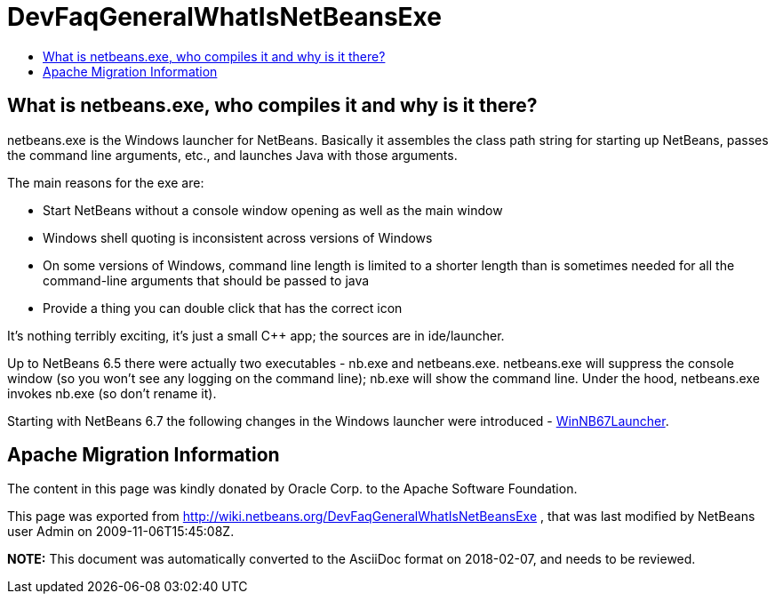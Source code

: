 // 
//     Licensed to the Apache Software Foundation (ASF) under one
//     or more contributor license agreements.  See the NOTICE file
//     distributed with this work for additional information
//     regarding copyright ownership.  The ASF licenses this file
//     to you under the Apache License, Version 2.0 (the
//     "License"); you may not use this file except in compliance
//     with the License.  You may obtain a copy of the License at
// 
//       http://www.apache.org/licenses/LICENSE-2.0
// 
//     Unless required by applicable law or agreed to in writing,
//     software distributed under the License is distributed on an
//     "AS IS" BASIS, WITHOUT WARRANTIES OR CONDITIONS OF ANY
//     KIND, either express or implied.  See the License for the
//     specific language governing permissions and limitations
//     under the License.
//

= DevFaqGeneralWhatIsNetBeansExe
:jbake-type: wiki
:jbake-tags: wiki, devfaq, needsreview
:jbake-status: published
:keywords: Apache NetBeans wiki DevFaqGeneralWhatIsNetBeansExe
:description: Apache NetBeans wiki DevFaqGeneralWhatIsNetBeansExe
:toc: left
:toc-title:
:syntax: true

== What is netbeans.exe, who compiles it and why is it there?

netbeans.exe is the Windows launcher for NetBeans.  Basically it assembles the class path string for starting up NetBeans, passes the command line arguments, etc., and launches Java with those arguments.

The main reasons for the exe are:

* Start NetBeans without a console window opening as well as the main window
* Windows shell quoting is inconsistent across versions of Windows
* On some versions of Windows, command line length is limited to a shorter length than is sometimes needed for all the command-line arguments that should be passed to java
* Provide a thing you can double click that has the correct icon

It's nothing terribly exciting, it's just a small C++ app;  the sources are in ide/launcher.

Up to NetBeans 6.5 there were actually two executables - nb.exe and netbeans.exe.  netbeans.exe will suppress the console window (so you won't see any logging on the command line);  nb.exe will show the command line.  Under the hood, netbeans.exe invokes nb.exe (so don't rename it).

Starting with NetBeans 6.7 the following changes in the Windows launcher were introduced - link:WinNB67Launcher.asciidoc[WinNB67Launcher].

== Apache Migration Information

The content in this page was kindly donated by Oracle Corp. to the
Apache Software Foundation.

This page was exported from link:http://wiki.netbeans.org/DevFaqGeneralWhatIsNetBeansExe[http://wiki.netbeans.org/DevFaqGeneralWhatIsNetBeansExe] , 
that was last modified by NetBeans user Admin 
on 2009-11-06T15:45:08Z.


*NOTE:* This document was automatically converted to the AsciiDoc format on 2018-02-07, and needs to be reviewed.
